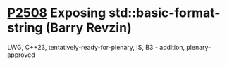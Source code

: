 * [[https://wg21.link/p2508][P2508]] Exposing std::basic-format-string (Barry Revzin)
:PROPERTIES:
:CUSTOM_ID: p2508-exposing-stdbasic-format-string-barry-revzin
:END:
LWG, C++23, tentatively-ready-for-plenary, IS, B3 - addition, plenary-approved
